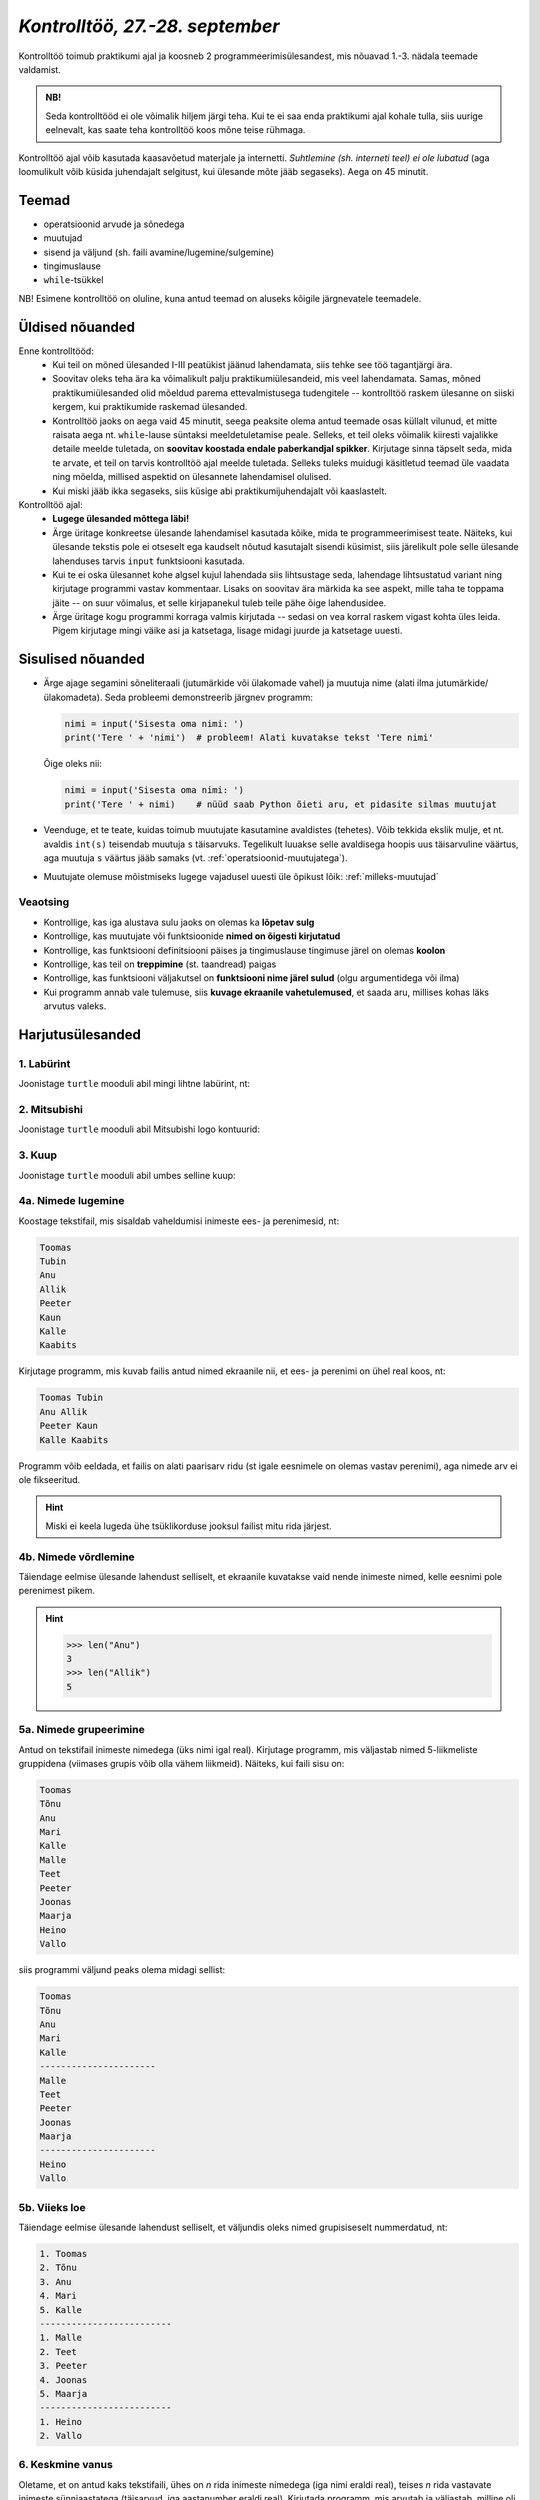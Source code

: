 *Kontrolltöö, 27.-28. september*
====================================
 
Kontrolltöö toimub praktikumi ajal ja koosneb 2 programmeerimisülesandest, mis nõuavad 1.-3. nädala teemade valdamist.

.. admonition:: NB!
    
    Seda kontrolltööd ei ole võimalik hiljem järgi teha. Kui te ei saa enda praktikumi ajal kohale tulla, siis uurige eelnevalt, kas saate teha kontrolltöö koos mõne teise rühmaga.
    
Kontrolltöö ajal võib kasutada kaasavõetud materjale ja internetti. *Suhtlemine (sh. interneti teel) ei ole lubatud* (aga loomulikult võib küsida juhendajalt selgitust, kui ülesande mõte jääb segaseks). Aega on 45 minutit.



Teemad
------
* operatsioonid arvude ja sõnedega
* muutujad
* sisend ja väljund (sh. faili avamine/lugemine/sulgemine)
* tingimuslause
* ``while``-tsükkel

NB! Esimene kontrolltöö on oluline, kuna antud teemad on aluseks kõigile järgnevatele teemadele.



Üldised nõuanded
----------------
Enne kontrolltööd:
    * Kui teil on mõned ülesanded I-III peatükist jäänud lahendamata, siis tehke see töö tagantjärgi ära.
    * Soovitav oleks teha ära ka võimalikult palju praktikumiülesandeid, mis veel lahendamata. Samas, mõned praktikumiülesanded olid mõeldud parema ettevalmistusega tudengitele -- kontrolltöö raskem ülesanne on siiski kergem, kui praktikumide raskemad ülesanded.
    * Kontrolltöö jaoks on aega vaid 45 minutit, seega peaksite olema antud teemade osas küllalt vilunud, et mitte raisata aega nt. ``while``-lause süntaksi meeldetuletamise peale. Selleks, et teil oleks võimalik kiiresti vajalikke detaile meelde tuletada, on **soovitav koostada endale paberkandjal spikker**. Kirjutage sinna täpselt seda, mida te arvate, et teil on tarvis kontrolltöö ajal meelde tuletada. Selleks tuleks muidugi käsitletud teemad üle vaadata ning mõelda, millised aspektid on ülesannete lahendamisel olulised.
    * Kui miski jääb ikka segaseks, siis küsige abi praktikumijuhendajalt või kaaslastelt.

Kontrolltöö ajal:
    * **Lugege ülesanded mõttega läbi!**
    * Ärge üritage konkreetse ülesande lahendamisel kasutada kõike, mida te programmeerimisest teate. Näiteks, kui ülesande tekstis pole ei otseselt ega kaudselt nõutud kasutajalt sisendi küsimist, siis järelikult pole selle ülesande lahenduses tarvis ``input`` funktsiooni kasutada.
    * Kui te ei oska ülesannet kohe algsel kujul lahendada siis lihtsustage seda, lahendage lihtsustatud variant ning kirjutage programmi vastav kommentaar. Lisaks on soovitav ära märkida ka see aspekt, mille taha te toppama jäite -- on suur võimalus, et selle kirjapanekul tuleb teile pähe õige lahendusidee.
    * Ärge üritage kogu programmi korraga valmis kirjutada -- sedasi on vea korral raskem vigast kohta üles leida. Pigem kirjutage mingi väike asi ja katsetaga, lisage midagi juurde ja katsetage uuesti.
    
Sisulised nõuanded
------------------
* Ärge ajage segamini sõneliteraali (jutumärkide või ülakomade vahel) ja muutuja nime (alati ilma jutumärkide/ülakomadeta). Seda probleemi demonstreerib järgnev programm:

  .. sourcecode:: py3
  
        nimi = input('Sisesta oma nimi: ')
        print('Tere ' + 'nimi')  # probleem! Alati kuvatakse tekst 'Tere nimi'
  
  Õige oleks nii: 
  
  .. sourcecode:: py3
  
        nimi = input('Sisesta oma nimi: ')
        print('Tere ' + nimi)    # nüüd saab Python õieti aru, et pidasite silmas muutujat
  
        
* Veenduge, et te teate, kuidas toimub muutujate kasutamine avaldistes (tehetes). Võib tekkida ekslik mulje, et nt. avaldis ``int(s)`` teisendab muutuja ``s`` täisarvuks. Tegelikult luuakse selle avaldisega hoopis uus täisarvuline väärtus, aga muutuja ``s`` väärtus jääb samaks (vt. :ref:`operatsioonid-muutujatega`).
* Muutujate olemuse mõistmiseks lugege vajadusel uuesti üle õpikust lõik: :ref:`milleks-muutujad`

Veaotsing
~~~~~~~~~
* Kontrollige, kas iga alustava sulu jaoks on olemas ka **lõpetav sulg**
* Kontrollige, kas muutujate või funktsioonide **nimed on õigesti kirjutatud**
* Kontrollige, kas funktsiooni definitsiooni päises ja tingimuslause tingimuse järel on olemas **koolon**
* Kontrollige, kas teil on **treppimine** (st. taandread) paigas
* Kontrollige, kas funktsiooni väljakutsel on **funktsiooni nime järel sulud** (olgu argumentidega või ilma)
* Kui programm annab vale tulemuse, siis **kuvage ekraanile vahetulemused**, et saada aru, millises kohas läks arvutus valeks.

Harjutusülesanded
----------------------
1. Labürint
~~~~~~~~~~~~~~~~
Joonistage ``turtle`` mooduli abil mingi lihtne labürint, nt:

.. image:: images/labyrint.png

2. Mitsubishi
~~~~~~~~~~~~~~~~~~~~
Joonistage ``turtle`` mooduli abil Mitsubishi logo kontuurid:

.. image:: images/mitsubishi.png

3. Kuup
~~~~~~~~~~~~~~
Joonistage ``turtle`` mooduli abil umbes selline kuup:

.. image:: images/kuup.png

4a. Nimede lugemine
~~~~~~~~~~~~~~~~~~~~~~
Koostage tekstifail, mis sisaldab vaheldumisi inimeste ees- ja perenimesid, nt:

.. sourcecode:: none

    Toomas
    Tubin
    Anu
    Allik
    Peeter
    Kaun
    Kalle
    Kaabits
    

Kirjutage programm, mis kuvab failis antud nimed ekraanile nii, et ees- ja perenimi on ühel real koos, nt:

.. sourcecode:: none

    Toomas Tubin
    Anu Allik
    Peeter Kaun
    Kalle Kaabits
    
Programm võib eeldada, et failis on alati paarisarv ridu (st igale eesnimele on olemas vastav perenimi), aga nimede arv ei ole fikseeritud.

.. hint::

    Miski ei keela lugeda ühe tsüklikorduse jooksul failist mitu rida järjest.


4b. Nimede võrdlemine
~~~~~~~~~~~~~~~~~~~~~~~~~~~~
Täiendage eelmise ülesande lahendust selliselt, et ekraanile kuvatakse vaid nende inimeste nimed, kelle eesnimi pole perenimest pikem.

.. hint::

    .. sourcecode:: py3
    
        >>> len("Anu")
        3
        >>> len("Allik")
        5
    
5a. Nimede grupeerimine
~~~~~~~~~~~~~~~~~~~~~~~~~~
Antud on tekstifail inimeste nimedega (üks nimi igal real). Kirjutage programm, mis väljastab nimed 5-liikmeliste gruppidena (viimases grupis võib olla vähem liikmeid). Näiteks, kui faili sisu on:

.. sourcecode:: none

    Toomas
    Tõnu
    Anu
    Mari
    Kalle
    Malle
    Teet
    Peeter
    Joonas
    Maarja
    Heino
    Vallo

siis programmi väljund peaks olema midagi sellist:

.. sourcecode:: none

    Toomas
    Tõnu
    Anu
    Mari
    Kalle
    ----------------------
    Malle
    Teet
    Peeter
    Joonas
    Maarja
    ----------------------
    Heino
    Vallo

5b. Viieks loe
~~~~~~~~~~~~~~~~~~~~~~~~~~~~~~~
Täiendage eelmise ülesande lahendust selliselt, et väljundis oleks nimed grupisiseselt nummerdatud, nt:

.. sourcecode:: none

    1. Toomas
    2. Tõnu
    3. Anu
    4. Mari
    5. Kalle
    -------------------------
    1. Malle
    2. Teet
    3. Peeter
    4. Joonas
    5. Maarja
    -------------------------
    1. Heino
    2. Vallo

6. Keskmine vanus
~~~~~~~~~~~~~~~~~~~~~~
Oletame, et on antud kaks tekstifaili, ühes on `n` rida inimeste nimedega (iga nimi eraldi real), teises `n` rida vastavate inimeste sünniaastatega (täisarvud, iga aastanumber eraldi real). Kirjutada programm, mis arvutab ja väljastab, milline oli nende inimeste keskmine vanus mingil konkreetsel aastal (see aastaarv tuleb küsida kasutajalt). Seega, programm küsib kasutajalt üheainsa täisarvu ja annab vastuseks üheainsa reaalarvu.

.. admonition:: Lihtsam variant

    Sünniaastate asemel on teises failis kirjas inimeste vanused (täisaastates) ja keskmine vanus tuleb arvutada nende vanuste põhjal.
